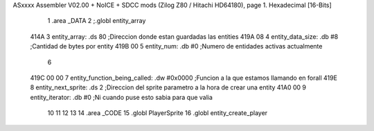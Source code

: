 ASxxxx Assembler V02.00 + NoICE + SDCC mods  (Zilog Z80 / Hitachi HD64180), page 1.
Hexadecimal [16-Bits]



                              1 .area _DATA
                              2 ;.globl entity_array
   414A                       3     entity_array:           .ds 80                  ;Direccion donde estan guardadas las entities
   419A 08                    4     entity_data_size:       .db #8                  ;Cantidad de bytes por entity
   419B 00                    5     entity_num:             .db #0                  ;Numero de entidades activas actualmente
                              6 
   419C 00 00                 7     entity_function_being_called:   .dw #0x0000     ;Funcion a la que estamos llamando en forall
   419E                       8     entity_next_sprite:             .ds 2           ;Direccion del sprite parametro a la hora de crear una entity
   41A0 00                    9     entity_iterator:                .db #0          ;Ni cuando puse esto sabia para que valia           
                             10 
                             11     
                             12 
                             13 
                             14 .area _CODE
                             15 .globl PlayerSprite
                             16 .globl entity_create_player
